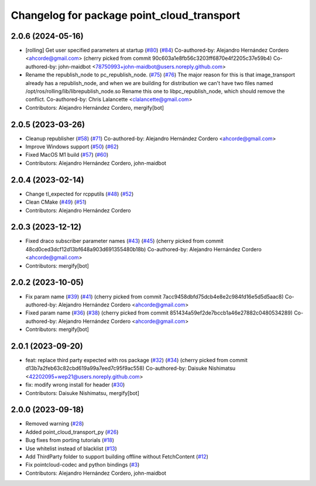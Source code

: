 ^^^^^^^^^^^^^^^^^^^^^^^^^^^^^^^^^^^^^^^^^^^
Changelog for package point_cloud_transport
^^^^^^^^^^^^^^^^^^^^^^^^^^^^^^^^^^^^^^^^^^^

2.0.6 (2024-05-16)
------------------
* [rolling] Get user specified parameters at startup (`#80 <https://github.com/ros-perception/point_cloud_transport/issues/80>`_) (`#84 <https://github.com/ros-perception/point_cloud_transport/issues/84>`_)
  Co-authored-by: Alejandro Hernández Cordero <ahcorde@gmail.com>
  (cherry picked from commit 90c603a1e8fb56c3203ff6870e4f2205c37e59b4)
  Co-authored-by: john-maidbot <78750993+john-maidbot@users.noreply.github.com>
* Rename the republish_node to pc_republish_node. (`#75 <https://github.com/ros-perception/point_cloud_transport/issues/75>`_) (`#76 <https://github.com/ros-perception/point_cloud_transport/issues/76>`_)
  The major reason for this is that image_transport already
  has a republish_node, and when we are building for distribution
  we can't have two files named /opt/ros/rolling/lib/librepublish_node.so
  Rename this one to libpc_republish_node, which should remove
  the conflict.
  Co-authored-by: Chris Lalancette <clalancette@gmail.com>
* Contributors: Alejandro Hernández Cordero, mergify[bot]

2.0.5 (2023-03-26)
------------------
* Cleanup republisher (`#58 <https://github.com/ros-perception/point_cloud_transport/issues/58>`_) (`#71 <https://github.com/ros-perception/point_cloud_transport/issues/71>`_)
  Co-authored-by: Alejandro Hernández Cordero <ahcorde@gmail.com>
* Improve Windows support (`#50 <https://github.com/ros-perception/point_cloud_transport/issues/50>`_) (`#62 <https://github.com/ros-perception/point_cloud_transport/issues/62>`_)
* Fixed MacOS M1 build (`#57 <https://github.com/ros-perception/point_cloud_transport/issues/57>`_) (`#60 <https://github.com/ros-perception/point_cloud_transport/issues/60>`_)
* Contributors: Alejandro Hernández Cordero, john-maidbot

2.0.4 (2023-02-14)
-------------------
* Change tl_expected for rcpputils (`#48 <https://github.com/ros-perception/point_cloud_transport//issues/48>`_) (`#52 <https://github.com/ros-perception/point_cloud_transport//issues/52>`_)
* Clean CMake (`#49 <https://github.com/ros-perception/point_cloud_transport//issues/49>`_) (`#51 <https://github.com/ros-perception/point_cloud_transport//issues/51>`_)
* Contributors: Alejandro Hernández Cordero

2.0.3 (2023-12-12)
-------------------
* Fixed draco subscriber parameter names (`#43 <https://github.com/ros-perception/point_cloud_transport/issues/43>`_) (`#45 <https://github.com/ros-perception/point_cloud_transport/issues/45>`_)
  (cherry picked from commit 48cd0ced3dcf12d13bf648a903d691355480b18b)
  Co-authored-by: Alejandro Hernández Cordero <ahcorde@gmail.com>
* Contributors: mergify[bot]

2.0.2 (2023-10-05)
-------------------
* Fix param name (`#39 <https://github.com/ros-perception/point_cloud_transport/issues/39>`_) (`#41 <https://github.com/ros-perception/point_cloud_transport/issues/41>`_)
  (cherry picked from commit 7acc9458dbfd75dcb4e8e2c984fd16e5d5d5aac8)
  Co-authored-by: Alejandro Hernández Cordero <ahcorde@gmail.com>
* Fixed param name (`#36 <https://github.com/ros-perception/point_cloud_transport/issues/36>`_) (`#38 <https://github.com/ros-perception/point_cloud_transport/issues/38>`_)
  (cherry picked from commit 851434a59ef2de7bccb1a46e27882c0480534289)
  Co-authored-by: Alejandro Hernández Cordero <ahcorde@gmail.com>
* Contributors: mergify[bot]

2.0.1 (2023-09-20)
-------------------
* feat: replace third party expected with ros package (`#32 <https://github.com/ros-perception/point_cloud_transport/issues/32>`_) (`#34 <https://github.com/ros-perception/point_cloud_transport/issues/34>`_)
  (cherry picked from commit d13b7a2feb63c82cbd619a99a7eed7c95f9ac558)
  Co-authored-by: Daisuke Nishimatsu <42202095+wep21@users.noreply.github.com>
* fix: modify wrong install for header (`#30 <https://github.com/ros-perception/point_cloud_transport/issues/30>`_)
* Contributors: Daisuke Nishimatsu, mergify[bot]

2.0.0 (2023-09-18)
-------------------
* Removed warning (`#28 <https://github.com/ros-perception/point_cloud_transport/issues/28>`_)
* Added point_cloud_transport_py (`#26 <https://github.com/ros-perception/point_cloud_transport/issues/26>`_)
* Bug fixes from porting tutorials (`#18 <https://github.com/ros-perception/point_cloud_transport/issues/18>`_)
* Use whitelist instead of blacklist (`#13 <https://github.com/ros-perception/point_cloud_transport/issues/13>`_)
* Add ThirdParty folder to support building offline without FetchContent (`#12 <https://github.com/ros-perception/point_cloud_transport/issues/12>`_)
* Fix pointcloud-codec and python bindings (`#3 <https://github.com/ros-perception/point_cloud_transport/issues/3>`_)
* Contributors: Alejandro Hernández Cordero, john-maidbot
